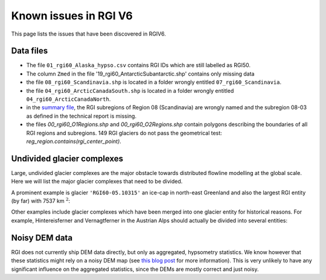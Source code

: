 Known issues in RGI V6
======================

This page lists the issues that have been discovered in RGIV6.


Data files
----------

- The file ``01_rgi60_Alaska_hypso.csv`` contains RGI IDs which are still labelled
  as RGI50.
- The column ``Zmed`` in the file '19_rgi60_AntarcticSubantarctic.shp' contains
  only missing data
- the file ``08_rgi60_Scandinavia.shp`` is located in a folder wrongly entitled
  ``07_rgi60_Scandinavia``.
- the file ``04_rgi60_ArcticCanadaSouth.shp`` is located in a folder
  wrongly entitled ``04_rgi60_ArcticCanadaNorth``.
- in the `summary file <http://www.glims.org/RGI/rgi60_files/00_rgi60_summary.zip>`_,
  the RGI subregions of Region 08 (Scandinavia) are wrongly named and the
  subregion 08-03 as defined in the technical report is missing.
- the files `00_rgi60_O1Regions.shp` and `00_rgi60_O2Regions.shp` contain
  polygons describing the boundaries of all RGI regions and subregions.
  149 RGI glaciers do not pass the geometrical test:
  `reg_region.contains(rgi_center_point)`.


Undivided glacier complexes
---------------------------

Large, undivided glacier complexes are the major obstacle towards distributed
flowline modelling at the global scale. Here we will list the major glacier
complexes that need to be divided.

A prominent example is glacier ``'RGI60-05.10315'`` an ice-cap in
north-east Greenland and also the largest RGI entity (by far) with
7537 km :math:`^2`:


.. image:: _static/rgi_examples/RGI60-05.10315.png
    :width: 100%

Other examples include glacier complexes which have been merged into one
glacier entity for historical reasons. For example, Hintereisferner
and Vernagtferner in the Austrian Alps should actually be divided into
several entities:

.. image:: _static/rgi_examples/RGI60-11.00897.png
    :width: 52%
.. image:: _static/rgi_examples/RGI60-11.00719.png
    :width: 46%


Noisy DEM data
--------------

RGI does not currently ship DEM data directly, but only as aggregated,
hypsometry statistics. We know however that these statistics might rely
on a noisy DEM map (see `this blog post <https://oggm.org/2018/05/21/g2ti/>`_
for more information). This is very unlikely to have any significant
influence on the aggregated statistics, since the DEMs are mostly correct and
just noisy.
